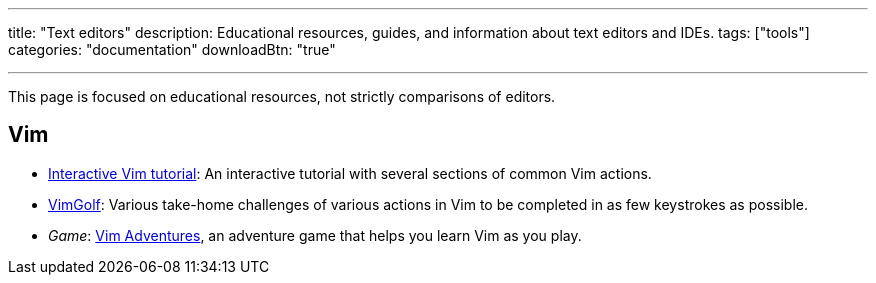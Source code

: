 ---
title: "Text editors"
description: Educational resources, guides, and information about text editors and IDEs.
tags: ["tools"]
categories: "documentation"
downloadBtn: "true"

---

This page is focused on educational resources, not strictly comparisons of editors.


== Vim

* https://www.openvim.com/tutorial.html[Interactive Vim tutorial]:
  An interactive tutorial with several sections of common Vim actions.
* https://www.vimgolf.com/[VimGolf]:
  Various take-home challenges of various actions in Vim to be completed in as few keystrokes as possible.
* _Game_:
  https://vim-adventures.com/[Vim Adventures], an adventure game that helps you learn Vim as you play.
